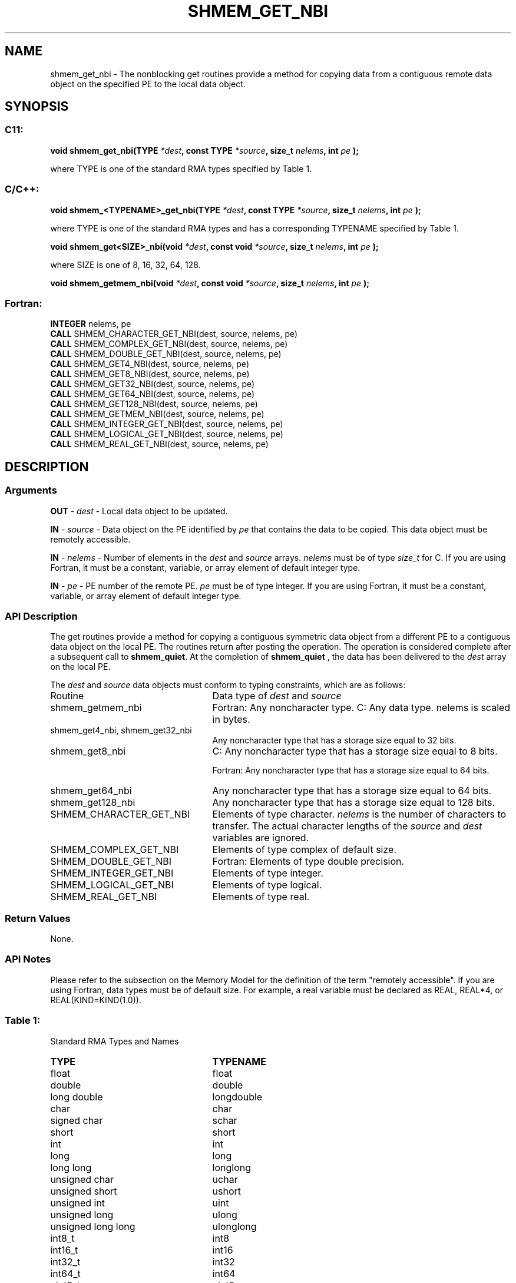 .TH SHMEM_GET_NBI 3 "Open Source Software Solutions, Inc.""OpenSHEMEM Library Documentation"
./ sectionStart
.SH NAME
shmem_get_nbi \- 
The nonblocking get routines provide a method for copying data from a
contiguous remote data object on the specified PE to the local data object. 

./ sectionEnd


./ sectionStart
.SH   SYNOPSIS
./ sectionEnd

./ sectionStart
.SS C11:

.B void
.B shmem_get_nbi(TYPE
.IB "*dest" ,
.B const
.B TYPE
.IB "*source" ,
.B size_t
.IB "nelems" ,
.B int
.I pe
.B );



./ sectionEnd


where TYPE is one of the standard RMA types specified by Table 1.
./ sectionStart
.SS C/C++:

.B void
.B shmem_<TYPENAME>_get_nbi(TYPE
.IB "*dest" ,
.B const
.B TYPE
.IB "*source" ,
.B size_t
.IB "nelems" ,
.B int
.I pe
.B );



./ sectionEnd


where TYPE is one of the standard RMA types and has a corresponding TYPENAME specified by Table 1.
./ sectionStart

.B void
.B shmem_get<SIZE>_nbi(void
.IB "*dest" ,
.B const
.B void
.IB "*source" ,
.B size_t
.IB "nelems" ,
.B int
.I pe
.B );



./ sectionEnd


where SIZE is one of 8, 16, 32, 64, 128.
./ sectionStart

.B void
.B shmem_getmem_nbi(void
.IB "*dest" ,
.B const
.B void
.IB "*source" ,
.B size_t
.IB "nelems" ,
.B int
.I pe
.B );



./ sectionEnd



./ sectionStart
.SS Fortran:

.nf

.BR "INTEGER " "nelems, pe"
.BR "CALL " "SHMEM_CHARACTER_GET_NBI(dest, source, nelems, pe)"
.BR "CALL " "SHMEM_COMPLEX_GET_NBI(dest, source, nelems, pe)"
.BR "CALL " "SHMEM_DOUBLE_GET_NBI(dest, source, nelems, pe)"
.BR "CALL " "SHMEM_GET4_NBI(dest, source, nelems, pe)"
.BR "CALL " "SHMEM_GET8_NBI(dest, source, nelems, pe)"
.BR "CALL " "SHMEM_GET32_NBI(dest, source, nelems, pe)"
.BR "CALL " "SHMEM_GET64_NBI(dest, source, nelems, pe)"
.BR "CALL " "SHMEM_GET128_NBI(dest, source, nelems, pe)"
.BR "CALL " "SHMEM_GETMEM_NBI(dest, source, nelems, pe)"
.BR "CALL " "SHMEM_INTEGER_GET_NBI(dest, source, nelems, pe)"
.BR "CALL " "SHMEM_LOGICAL_GET_NBI(dest, source, nelems, pe)"
.BR "CALL " "SHMEM_REAL_GET_NBI(dest, source, nelems, pe)"

.fi

./ sectionEnd




./ sectionStart

.SH DESCRIPTION
.SS Arguments
.BR "OUT " -
.I dest
- Local data object to be updated.


.BR "IN " -
.I source
- Data object on the PE identified by 
.I pe
that contains the data to be copied. This data object must be remotely
accessible.


.BR "IN " -
.I nelems
- Number of elements in the 
.I "dest"
and 
.I "source"
arrays. 
.I nelems
must be of type 
.I size\_t
for C. If you are
using Fortran, it must be a constant, variable, or array element of default
integer type.


.BR "IN " -
.I pe
- PE number of the remote PE. 
.I pe
must
be of type integer. If you are using Fortran, it must be a constant,
variable, or array element of default integer type.
./ sectionEnd


./ sectionStart

.SS API Description

The get routines provide a method for copying a contiguous symmetric data
object from a different PE to a contiguous data object on the local
PE. The routines return after posting the operation. The operation is considered 
complete after a subsequent call to 
.BR "shmem\_quiet" .
At the completion of 
.B shmem\_quiet
, the 
data has been delivered to the 
.I "dest"
array on the local PE. 

./ sectionEnd



./ sectionStart

The 
.I "dest"
and 
.I "source"
data objects must conform to typing constraints,
which are as follows:

.TP 25
Routine
Data type of 
.I dest
and 
.I source

./ sectionEnd



./ sectionStart
.TP 25
shmem\_getmem\_nbi
Fortran: Any noncharacter type. C: Any data type. nelems is scaled in bytes.
./ sectionEnd


./ sectionStart
.TP 25
shmem\_get4\_nbi, shmem\_get32\_nbi
Any noncharacter type that has a storage size equal to 32 bits.
./ sectionEnd


./ sectionStart
.TP 25
shmem\_get8\_nbi
C: Any noncharacter type that has a storage size equal to 8 bits.
./ sectionEnd



./ sectionStart
Fortran: Any noncharacter type that has a storage size equal to 64 bits.
./ sectionEnd


./ sectionStart
.TP 25
shmem\_get64\_nbi
Any noncharacter type that has a storage size equal to 64 bits.
./ sectionEnd


./ sectionStart
.TP 25
shmem\_get128\_nbi
Any noncharacter type that has a storage size equal to 128 bits.
./ sectionEnd


./ sectionStart
.TP 25
SHMEM\_CHARACTER\_GET\_NBI
Elements of type character. 
.I nelems
is the number of characters to transfer. The actual character lengths of the 
.I "source"
and 
.I "dest"
variables are ignored.
./ sectionEnd


./ sectionStart
.TP 25
SHMEM\_COMPLEX\_GET\_NBI
Elements of type complex of default size.
./ sectionEnd


./ sectionStart
.TP 25
SHMEM\_DOUBLE\_GET\_NBI
Fortran: Elements of type double precision.
./ sectionEnd


./ sectionStart
.TP 25
SHMEM\_INTEGER\_GET\_NBI
Elements of type integer.
./ sectionEnd


./ sectionStart
.TP 25
SHMEM\_LOGICAL\_GET\_NBI
Elements of type logical.
./ sectionEnd


./ sectionStart
.TP 25
SHMEM\_REAL\_GET\_NBI
Elements of type real.
./ sectionEnd


./ sectionStart

.SS Return Values

None.

./ sectionEnd


./ sectionStart

.SS API Notes

Please refer to the subsection on the Memory Model for the definition of the term "remotely accessible".
If you are using Fortran, data types must be of default size. For example, a real
variable must be declared as REAL, REAL*4, or
REAL(KIND=KIND(1.0)).

./ sectionEnd




.SS Table 1:
Standard RMA Types and Names
.TP 25
.B \TYPE
.B \TYPENAME
.TP
float
float
.TP
double
double
.TP
long double
longdouble
.TP
char
char
.TP
signed char
schar
.TP
short
short
.TP
int
int
.TP
long
long
.TP
long long
longlong
.TP
unsigned char
uchar
.TP
unsigned short
ushort
.TP
unsigned int
uint
.TP
unsigned long
ulong
.TP
unsigned long long
ulonglong
.TP
int8\_t
int8
.TP
int16\_t
int16
.TP
int32\_t
int32
.TP
int64\_t
int64
.TP
uint8\_t
uint8
.TP
uint16\_t
uint16
.TP
uint32\_t
uint32
.TP
uint64\_t
uint64
.TP
size\_t
size
.TP
ptrdiff\_t
ptrdiff
